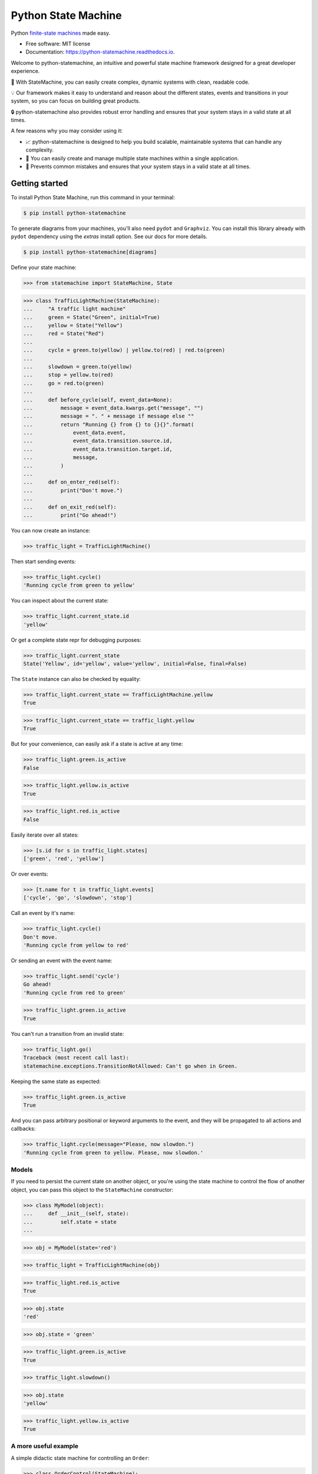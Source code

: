 ====================
Python State Machine
====================


.. image:: https://img.shields.io/pypi/v/python-statemachine.svg
        :target: https://pypi.python.org/pypi/python-statemachine

.. image:: https://img.shields.io/pypi/dm/python-statemachine.svg
        :target: https://pypi.python.org/pypi/python-statemachine

.. image:: https://travis-ci.org/fgmacedo/python-statemachine.svg?branch=develop
        :target: https://travis-ci.org/fgmacedo/python-statemachine
        :alt: Build status

.. image:: https://codecov.io/gh/fgmacedo/python-statemachine/branch/develop/graph/badge.svg
        :target: https://codecov.io/gh/fgmacedo/python-statemachine
        :alt: Coverage report

.. image:: https://readthedocs.org/projects/python-statemachine/badge/?version=latest
        :target: https://python-statemachine.readthedocs.io/en/latest/?badge=latest
        :alt: Documentation Status

.. image:: https://img.shields.io/github/commits-since/fgmacedo/python-statemachine/main/develop
   :alt: GitHub commits since last release (main)


Python `finite-state machines <https://en.wikipedia.org/wiki/Finite-state_machine>`_ made easy.


* Free software: MIT license
* Documentation: https://python-statemachine.readthedocs.io.


Welcome to python-statemachine, an intuitive and powerful state machine framework designed for a
great developer experience.

🚀 With StateMachine, you can easily create complex, dynamic systems with clean, readable code.

💡 Our framework makes it easy to understand and reason about the different states, events and
transitions in your system, so you can focus on building great products.

🔒 python-statemachine also provides robust error handling and ensures that your system stays
in a valid state at all times.


A few reasons why you may consider using it:

* 📈 python-statemachine is designed to help you build scalable,
  maintainable systems that can handle any complexity.
* 💪 You can easily create and manage multiple state machines within a single application.
* 🚫 Prevents common mistakes and ensures that your system stays in a valid state at all times.


Getting started
===============


To install Python State Machine, run this command in your terminal:

.. code-block:: console

    $ pip install python-statemachine

To generate diagrams from your machines, you'll also need ``pydot`` and ``Graphviz``. You can
install this library already with ``pydot`` dependency using the `extras` install option. See
our docs for more details.

.. code-block:: console

    $ pip install python-statemachine[diagrams]

Define your state machine:

>>> from statemachine import StateMachine, State

>>> class TrafficLightMachine(StateMachine):
...     "A traffic light machine"
...     green = State("Green", initial=True)
...     yellow = State("Yellow")
...     red = State("Red")
...
...     cycle = green.to(yellow) | yellow.to(red) | red.to(green)
...
...     slowdown = green.to(yellow)
...     stop = yellow.to(red)
...     go = red.to(green)
...
...     def before_cycle(self, event_data=None):
...         message = event_data.kwargs.get("message", "")
...         message = ". " + message if message else ""
...         return "Running {} from {} to {}{}".format(
...             event_data.event,
...             event_data.transition.source.id,
...             event_data.transition.target.id,
...             message,
...         )
...
...     def on_enter_red(self):
...         print("Don't move.")
...
...     def on_exit_red(self):
...         print("Go ahead!")


You can now create an instance:

>>> traffic_light = TrafficLightMachine()

Then start sending events:

>>> traffic_light.cycle()
'Running cycle from green to yellow'

You can inspect about the current state:

>>> traffic_light.current_state.id
'yellow'

Or get a complete state repr for debugging purposes:

>>> traffic_light.current_state
State('Yellow', id='yellow', value='yellow', initial=False, final=False)

The ``State`` instance can also be checked by equality:

>>> traffic_light.current_state == TrafficLightMachine.yellow
True

>>> traffic_light.current_state == traffic_light.yellow
True

But for your convenience, can easily ask if a state is active at any time:

>>> traffic_light.green.is_active
False

>>> traffic_light.yellow.is_active
True

>>> traffic_light.red.is_active
False

Easily iterate over all states:

>>> [s.id for s in traffic_light.states]
['green', 'red', 'yellow']

Or over events:

>>> [t.name for t in traffic_light.events]
['cycle', 'go', 'slowdown', 'stop']

Call an event by it's name:

>>> traffic_light.cycle()
Don't move.
'Running cycle from yellow to red'

Or sending an event with the event name:

>>> traffic_light.send('cycle')
Go ahead!
'Running cycle from red to green'

>>> traffic_light.green.is_active
True

You can't run a transition from an invalid state:

>>> traffic_light.go()
Traceback (most recent call last):
statemachine.exceptions.TransitionNotAllowed: Can't go when in Green.

Keeping the same state as expected:

>>> traffic_light.green.is_active
True

And you can pass arbitrary positional or keyword arguments to the event, and
they will be propagated to all actions and callbacks:

>>> traffic_light.cycle(message="Please, now slowdon.")
'Running cycle from green to yellow. Please, now slowdon.'


Models
------

If you need to persist the current state on another object, or you're using the
state machine to control the flow of another object, you can pass this object
to the ``StateMachine`` constructor:

>>> class MyModel(object):
...     def __init__(self, state):
...         self.state = state
...

>>> obj = MyModel(state='red')

>>> traffic_light = TrafficLightMachine(obj)

>>> traffic_light.red.is_active
True

>>> obj.state
'red'

>>> obj.state = 'green'

>>> traffic_light.green.is_active
True

>>> traffic_light.slowdown()

>>> obj.state
'yellow'

>>> traffic_light.yellow.is_active
True


A more useful example
---------------------

A simple didactic state machine for controlling an ``Order``:


>>> class OrderControl(StateMachine):
...     waiting_for_payment = State("Waiting for payment", initial=True)
...     processing = State("Processing")
...     shipping = State("Shipping")
...     completed = State("Completed", final=True)
...
...     add_to_order = waiting_for_payment.to(waiting_for_payment)
...     receive_payment = (
...         waiting_for_payment.to(processing, cond="payments_enough")
...         | waiting_for_payment.to(waiting_for_payment, unless="payments_enough")
...     )
...     process_order = processing.to(shipping, cond="payment_received")
...     ship_order = shipping.to(completed)
...
...     def __init__(self):
...         self.order_total = 0
...         self.payments = []
...         self.payment_received = False
...         super(OrderControl, self).__init__()
...
...     def payments_enough(self, amount):
...         return sum(self.payments) + amount >= self.order_total
...
...     def before_add_to_order(self, amount):
...         self.order_total += amount
...         return self.order_total
...
...     def before_receive_payment(self, amount):
...         self.payments.append(amount)
...         return self.payments
...
...     def after_receive_payment(self):
...         self.payment_received = True
...
...     def on_enter_waiting_for_payment(self):
...         self.payment_received = False



You can use this machine as follows.

>>> control = OrderControl()

>>> control.add_to_order(3)
3

>>> control.add_to_order(7)
10

>>> control.receive_payment(4)
[4]

>>> control.current_state.id
'waiting_for_payment'

>>> control.process_order()
Traceback (most recent call last):
...
statemachine.exceptions.TransitionNotAllowed: Can't process_order when in Waiting for payment.

>>> control.receive_payment(6)
[4, 6]

>>> control.current_state.id
'processing'

>>> control.process_order()

>>> control.ship_order()

>>> control.payment_received
True

>>> control.order_total
10

>>> control.payments
[4, 6]

>>> control.completed.is_active
True


There's a lot more to cover, please take a look at our docs:
https://python-statemachine.readthedocs.io.
